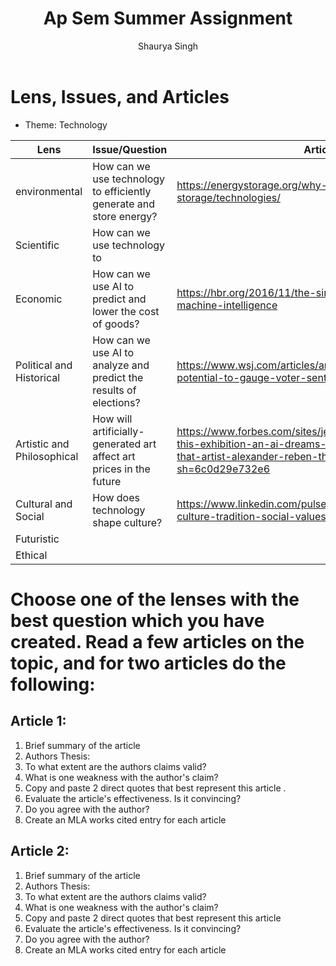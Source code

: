 #+title: Ap Sem Summer Assignment
#+author: Shaurya Singh
#+startup: preview
#+options: toc:1

* Lens, Issues, and Articles
- Theme: Technology

#+attr_latex: :environment longtable :align |p{2.5cm}|p{6.5cm}|p{1cm}|
| Lens                       | Issue/Question                                                      | Article                                                                                                                                                                  |
|----------------------------+---------------------------------------------------------------------+--------------------------------------------------------------------------------------------------------------------------------------------------------------------------|
| environmental              | How can we use technology to efficiently generate and store energy? | https://energystorage.org/why-energy-storage/technologies/                                                                                                               |
|----------------------------+---------------------------------------------------------------------+--------------------------------------------------------------------------------------------------------------------------------------------------------------------------|
| Scientific                 | How can we use technology to                                        |                                                                                                                                                                          |
|----------------------------+---------------------------------------------------------------------+--------------------------------------------------------------------------------------------------------------------------------------------------------------------------|
| Economic                   | How can we use AI to predict and lower the cost of goods?           | https://hbr.org/2016/11/the-simple-economics-of-machine-intelligence                                                                                                     |
|----------------------------+---------------------------------------------------------------------+--------------------------------------------------------------------------------------------------------------------------------------------------------------------------|
| Political and Historical   | How can we use AI to analyze and predict the results of elections?  | https://www.wsj.com/articles/artificial-intelligence-shows-potential-to-gauge-voter-sentiment-11604704009                                                                |
|----------------------------+---------------------------------------------------------------------+--------------------------------------------------------------------------------------------------------------------------------------------------------------------------|
| Artistic and Philosophical | How will artificially-generated art affect art prices in the future | https://www.forbes.com/sites/jessedamiani/2020/09/21/in-this-exhibition-an-ai-dreams-up-imaginary-artworks-that-artist-alexander-reben-then-creates-irl/?sh=6c0d29e732e6 |
|----------------------------+---------------------------------------------------------------------+--------------------------------------------------------------------------------------------------------------------------------------------------------------------------|
| Cultural and Social        | How does technology shape culture?                                  | https://www.linkedin.com/pulse/impacts-technology-culture-tradition-social-values-ashes-niroula                                                                          |
|----------------------------+---------------------------------------------------------------------+--------------------------------------------------------------------------------------------------------------------------------------------------------------------------|
| Futuristic                 |                                                                     |                                                                                                                                                                          |
|----------------------------+---------------------------------------------------------------------+--------------------------------------------------------------------------------------------------------------------------------------------------------------------------|
| Ethical                    |                                                                     |                                                                                                                                                                          |

* Choose one of the lenses with the best question which you have created. Read a few articles on the topic, and for two articles do the following:
** Article 1:
1. Brief summary of the article
2. Authors Thesis:
3. To what extent are the authors claims valid?
4. What is one weakness with the author's claim?
5. Copy and paste 2 direct quotes that best represent this article .
6. Evaluate the article's effectiveness. Is it convincing?
7. Do you agree with the author?
8. Create an MLA works cited entry for each article
** Article 2:
 1. Brief summary of the article
 2. Authors Thesis:
 3. To what extent are the authors claims valid?
 4. What is one weakness with the author's claim?
 5. Copy and paste 2 direct quotes that best represent this article
 6. Evaluate the article's effectiveness. Is it convincing?
 7. Do you agree with the author?
 8. Create an MLA works cited entry for each article
